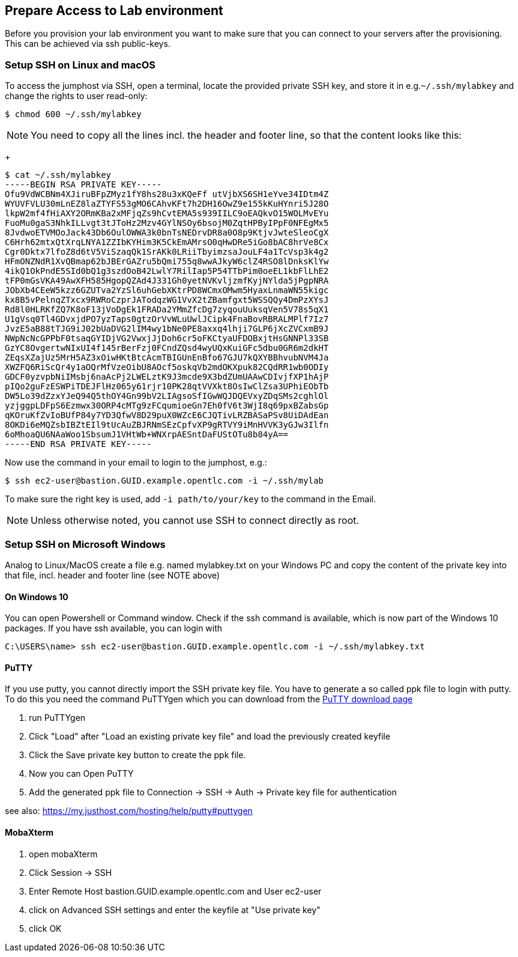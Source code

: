 
== Prepare Access to Lab environment

Before you provision your lab environment you want to make sure that you can connect to your servers after the provisioning. This can be achieved via ssh public-keys.

=== Setup SSH on Linux and macOS
To access the jumphost via SSH, open a terminal, locate the provided private SSH key, and store it in e.g.`~/.ssh/mylabkey` and change the rights to user read-only:

----
$ chmod 600 ~/.ssh/mylabkey
----

NOTE: You need to copy all the lines incl. the header and footer line, so that the content looks like this:
+
----
$ cat ~/.ssh/mylabkey
-----BEGIN RSA PRIVATE KEY-----
Ofu9VdWCBNm4XJiruBFpZMyz1fY8hs28u3xKQeFf utVjbXS6SH1eYve34IDtm4Z
WYUVFVLU30mLnEZ8laZTYFS53gMO6CAhvKFt7h2DH16OwZ9e155kKuHYnri5J28O
lkpW2mf4fHiAXY2ORmKBa2xMFjqZs9hCvtEMA5s939IILC9oEAQkvO15WOLMvEYu
FuoMu0gaS3NhkILLvgt3tJToHz2Mzv4GYlNSOy6bsojM0ZqtHPByIPpF0NFEgMx5
8JvdwoETVMOoJack43Db6OulOWWA3k0bnTsNEDrvDR8a0O8p9KtjvJwteSleoCgX
C6Hrh62mtxQtXrqLNYA1ZZIbKYHim3K5CkEmAMrsO0qHwDRe5iGo8bAC8hrVe8Cx
Cgr0Dktx7lfoZ8d6tV5ViSzaqQk1SrAKk0LRiiTbyimzsaJouLF4a1TcVsp3k4g2
HFmONZNdR1XvQBmap62bJBErGAZru5bQmi755q8wwAJkyW6clZ4RSO8lDnksKlYw
4ikQ1OkPndE5SId0bQ1g3szdOoB42LwlY7RilIap5P54TTbPim0oeEL1kbFlLhE2
tFP0mGsVKA49AwXFH585HgopQZAd4J331Gh0yetNVKvljzmfKyjNYlda5jPgpNRA
JObXb4CEeW5kzz6GZUTva2YzSl6uhGebXKtrPD8WCmxOMwm5HyaxLnmaWN55kigc
kx8B5vPelnqZTxcx9RWRoCzprJATodqzWG1VvX2tZBamfgxt5WSSQQy4DmPzXYsJ
Rd8l0HLRKfZQ7K8oF13jVoDgEk1FRADa2YMmZfcDg7zyqouUuksqVen5V78s5qX1
U1gVsq0Tl4GDvxjdPO7yzTaps0gtzOrVvWLuUwlJCipk4FnaBovRBRALMPlf7Iz7
JvzE5aB88tTJG9iJ02bUaDVG2lIM4wy1bNe0PE8axxq4lhji7GLP6jXcZVCxmB9J
NWpNcNcGPPbF0tsaqGYIDjVG2VwxjJjDoh6cr5oFKCtyaUFDOBxjtHsGNNPl33SB
GzYC8OvgertwNIxUI4f145rBerFzj0FCndZQsd4wyUQxKuiGFc5dbu0GR6m2dkHT
ZEqsXZajUz5MrH5AZ3xOiwHKtBtcAcmTBIGUnEnBfo67GJU7kQXYBBhvubNVM4Ja
XWZFQ6RiScQr4y1aOQrMfVzeOibU8AOcf5oskqVb2mdOKXpuk82CQdRR1wb0ODIy
GDCF0yzvpbNiIMsbj6naAcPj2LWELztK9J3mcde9X3bdZUmUAAwCDIvjfXP1hAjP
pIQo2guFzESWPiTDEJFlHz065y61rjr10PK28qtVVXkt8OsIwClZsa3UPhiEObTb
DW5Lo39dZzxYJeQ94Q5thOY4Gn99bV2LIAgsoSfIGwWQJDQEVxyZDqSMs2cghlOl
yzjggpLDFpS6Ezmwx30ORP4cMTg9zFCqumioeGn7Eh0fV6t3WjI8q69pxBZabsGp
qKOruKfZvIoBUfP84y7YD3QfwV8D29puX0WZcE6CJQTivLRZBASaPSv8UiDAdEan
8OKDi6eMQZsbIBZtEIl9tUcAuZBJRNmSEzCpfvXP9gRTVY9iMnHVVK3yGJw3Ilfn
6oMhoaQU6NAaWoo1SbsumJ1VHtWb+WNXrpAESntDaFUStOTu8b84yA==
-----END RSA PRIVATE KEY-----
----

Now use the command in your email to login to the jumphost, e.g.:

// ----
// $ ssh cloud-user@bastion-zxgdg.zxgdg.dynamic.opentlc.com -i  ~/.ssh/mylabkey
// ----
//or

----
$ ssh ec2-user@bastion.GUID.example.opentlc.com -i ~/.ssh/mylab
----

To make sure the right key is used, add `-i path/to/your/key` to the command in the Email.

NOTE: Unless otherwise noted, you cannot use SSH to connect directly as root.

=== Setup SSH on Microsoft Windows

Analog to Linux/MacOS create a file e.g. named mylabkey.txt on your Windows PC and copy the content of the private key into that file, incl. header and footer line (see NOTE above)

==== On Windows 10
You can open Powershell or Command window. Check if the ssh command is available, which is now part of the Windows 10 packages. If you have ssh available, you can login with

----
C:\USERS\name> ssh ec2-user@bastion.GUID.example.opentlc.com -i ~/.ssh/mylabkey.txt
----

==== PuTTY

If you use putty, you cannot directly import the SSH private key file. You have to generate a so called ppk file 
to login with putty. To do this you need the command PuTTYgen which you can download from the link:http://www.chiark.greenend.org.uk/~sgtatham/putty/latest.html[PuTTY download page]

. run PuTTYgen
. Click "Load" after "Load an existing private key file" and load the previously created keyfile
. Click the Save private key button to create the ppk file.
. Now you can Open PuTTY
. Add the generated ppk file to Connection -> SSH -> Auth -> Private key file for authentication

see also: https://my.justhost.com/hosting/help/putty#puttygen

==== MobaXterm

. open mobaXterm
. Click Session -> SSH
. Enter Remote Host bastion.GUID.example.opentlc.com and User ec2-user 
. click on Advanced SSH settings and enter the keyfile at "Use private key" 
. click OK



